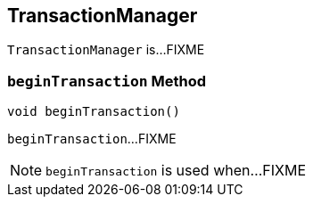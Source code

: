 == [[TransactionManager]] TransactionManager

`TransactionManager` is...FIXME

=== [[beginTransaction]] `beginTransaction` Method

[source, java]
----
void beginTransaction()
----

`beginTransaction`...FIXME

NOTE: `beginTransaction` is used when...FIXME
